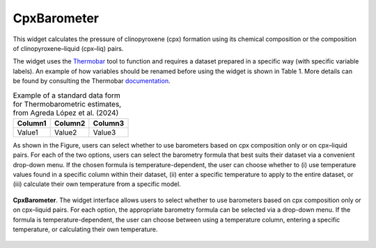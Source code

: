 CpxBarometer
============

This widget calculates the pressure of clinopyroxene (cpx) formation using its chemical composition or the composition of clinopyroxene–liquid (cpx–liq) pairs.

The widget uses the `Thermobar <https://www.jvolcanica.org/ojs/index.php/volcanica/article/view/161>`_ tool to function and requires a dataset prepared in a specific way (with specific variable labels). An example of how variables should be renamed before using the widget is shown in Table 1. More details can be found by consulting the Thermobar `documentation <https://thermobar.readthedocs.io/en/latest/>`_.

.. table:: Example of a standard data form for Thermobarometric estimates, from Agreda López et al. (2024)
   :name: tab_my_label

   +------------+------------+------------+
   |   Column1  |  Column2   |  Column3   |
   +============+============+============+
   |  Value1    |  Value2    |  Value3    |
   +------------+------------+------------+


As shown in the Figure, users can select whether to use barometers based on cpx composition only or on cpx–liquid pairs. For each of the two options, users can select the barometry formula that best suits their dataset via a convenient drop-down menu. If the chosen formula is temperature-dependent, the user can choose whether to (i) use temperature values found in a specific column within their dataset, (ii) enter a specific temperature to apply to the entire dataset, or (iii) calculate their own temperature from a specific model.

.. _fig7_CpxBarometer:

.. figure:: ../images/Fig_7.png
   :width: 90%
   :align: center

   **CpxBarometer**. The widget interface allows users to select whether to use barometers based on cpx composition only or on cpx–liquid pairs. For each option, the appropriate barometry formula can be selected via a drop-down menu. If the formula is temperature-dependent, the user can choose between using a temperature column, entering a specific temperature, or calculating their own temperature.


